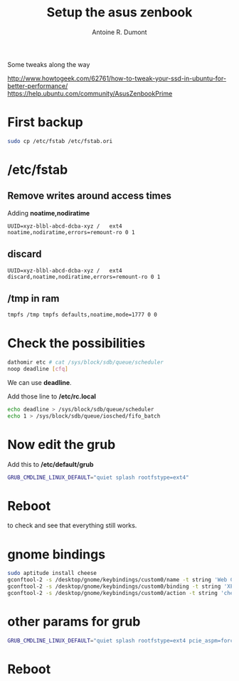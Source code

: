 #+title: Setup the asus zenbook
#+author: Antoine R. Dumont

Some tweaks along the way

http://www.howtogeek.com/62761/how-to-tweak-your-ssd-in-ubuntu-for-better-performance/
https://help.ubuntu.com/community/AsusZenbookPrime

* First backup

#+begin_src sh
sudo cp /etc/fstab /etc/fstab.ori
#+end_src

* /etc/fstab

** Remove writes around access times

Adding *noatime,nodiratime*

#+begin_src fstab
UUID=xyz-blbl-abcd-dcba-xyz /   ext4    noatime,nodiratime,errors=remount-ro 0 1
#+end_src

** discard

#+begin_src fstab
UUID=xyz-blbl-abcd-dcba-xyz /   ext4    discard,noatime,nodiratime,errors=remount-ro 0 1
#+end_src

** /tmp in ram

#+begin_src sh
tmpfs /tmp tmpfs defaults,noatime,mode=1777 0 0
#+end_src

* Check the possibilities

#+begin_src sh
dathomir etc # cat /sys/block/sdb/queue/scheduler
noop deadline [cfq]
#+end_src

We can use *deadline*.

Add those line to */etc/rc.local*

#+begin_src sh
echo deadline > /sys/block/sdb/queue/scheduler
echo 1 > /sys/block/sdb/queue/iosched/fifo_batch
#+end_src

* Now edit the grub
Add this to */etc/default/grub*

#+begin_src sh
GRUB_CMDLINE_LINUX_DEFAULT="quiet splash rootfstype=ext4"
#+end_src

* Reboot

to check and see that everything still works.
* gnome bindings
#+BEGIN_SRC sh
sudo aptitude install cheese
gconftool-2 -s /desktop/gnome/keybindings/custom0/name -t string 'Web Cam'
gconftool-2 -s /desktop/gnome/keybindings/custom0/binding -t string 'XF86WebCam'
gconftool-2 -s /desktop/gnome/keybindings/custom0/action -t string 'cheese'
#+END_SRC

* other params for grub

#+BEGIN_SRC sh
GRUB_CMDLINE_LINUX_DEFAULT="quiet splash rootfstype=ext4 pcie_aspm=force drm.vblankoffdelay=1 i915.semaphores=1"
#+END_SRC
* Reboot
